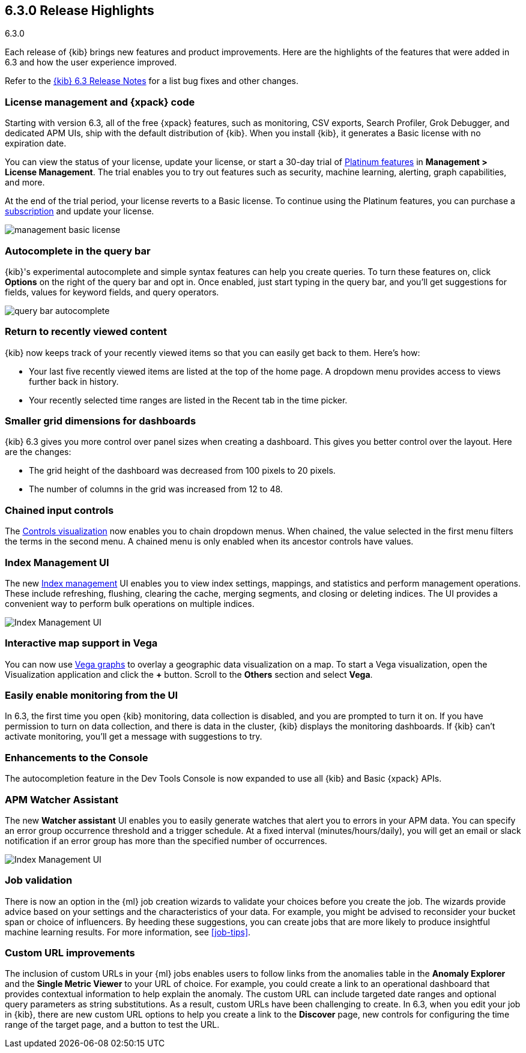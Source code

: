 [[release-highlights-6.3.0]]
== 6.3.0 Release Highlights
++++
<titleabbrev>6.3.0</titleabbrev>
++++

Each release of {kib} brings new features and product improvements. Here are the 
highlights of the features that were added in 6.3 and how the user experience 
improved.

Refer to the <<release-notes-6.3.0, {kib} 6.3 Release Notes>> for a list bug 
fixes and other changes.

[float]
=== License management and {xpack} code

Starting with version 6.3, all of the free {xpack} features, such as monitoring, 
CSV exports, Search Profiler, Grok Debugger, and dedicated APM UIs, 
ship with the default distribution of {kib}.  When you install {kib}, it 
generates a Basic license with no expiration date.

You can view the status of your license, update your license, or start a 30-day 
trial of https://www.elastic.co/subscriptions[Platinum features] in *Management 
> License Management*. The trial enables you to try out features such as security, 
machine learning, alerting, graph capabilities, and more.

At the end of the trial period, your license reverts to a Basic license. To 
continue using the Platinum features, you can purchase a
https://www.elastic.co/subscriptions[subscription] and update your license.

[role="screenshot"]
image::images/management_basic_license.png[]

[float]
=== Autocomplete in the query bar

{kib}'s experimental autocomplete and simple syntax features can help you 
create queries. To turn these features on, click *Options* on the right of the 
query bar and opt in. Once enabled, just start typing in the query bar, and 
you'll get suggestions for fields, values for keyword fields, and query operators.

[role="screenshot"]
image::images/query-bar-autocomplete.png[]


[float]
=== Return to recently viewed content

{kib} now keeps track of your recently viewed items so that you can easily get 
back to them.  Here's how:

* Your last five recently viewed items are listed at the top of the home page. 
A dropdown menu provides access to views further back in history.

* Your recently selected time ranges are listed in the Recent tab in the time 
picker.


[float]
=== Smaller grid dimensions for dashboards

{kib} 6.3 gives you more control over panel sizes when creating a dashboard.  
This gives you better control over the layout.  Here are the changes:

* The grid height of the dashboard was decreased from 100 pixels to 20 pixels.

* The number of columns in the grid was increased from 12 to 48.


[float]
=== Chained input controls

The <<controls, Controls visualization>> now enables you to chain dropdown menus.
When chained, the value selected in the first menu filters the terms in the second 
menu. A chained menu is only enabled when its ancestor controls have values.

[float]
=== Index Management UI

The new <<managing-indices,Index management>> UI enables you to view index 
settings, mappings, and statistics and perform management operations. These 
include refreshing, flushing, clearing the cache, merging segments, and closing 
or deleting indices. The UI provides a convenient way to perform bulk operations
on multiple indices.

[role="screenshot"]
image::images/management_index_bulk.png[Index Management UI]

[float]
=== Interactive map support in Vega

You can now use <<vega-graph, Vega graphs>> to overlay a  geographic data visualization 
on a map.  To start a Vega visualization, open the Visualization application and
click the *+* button. Scroll to the *Others* section and select *Vega*.

[float]
=== Easily enable monitoring from the UI

In 6.3, the first time you open {kib} monitoring, data collection is disabled,
and you are prompted to turn it on. If you have permission to turn on data 
collection, and there is data in the cluster, {kib} displays the monitoring
dashboards. If {kib} can't activate monitoring, you'll get a message with 
suggestions to try.

[float]
=== Enhancements to the Console

The autocompletion feature in the Dev Tools Console is now expanded to use all 
{kib} and Basic {xpack} APIs.  

[float]
=== APM Watcher Assistant

The new *Watcher assistant* UI enables you to easily generate watches that alert 
you to errors in your APM data. You can specify an error group occurrence threshold
and a trigger schedule. At a fixed interval (minutes/hours/daily), you will get
an email or slack notification if an error group has more than the specified 
number of occurrences.

[role="screenshot"]
image::images/management_watcher_assistant.png[Index Management UI]

[float]
=== Job validation

There is now an option in the {ml} job creation wizards to validate your choices
before you create the job. The wizards provide advice based on your settings and 
the characteristics of your data. For example, you might be advised to reconsider 
your bucket span or choice of influencers. By heeding these suggestions, you can 
create jobs that are more likely to produce insightful machine learning results. 
For more information, see <<job-tips>>.

[float]
=== Custom URL improvements

The inclusion of custom URLs in your {ml} jobs enables users to follow links 
from the anomalies table in the *Anomaly Explorer* and the *Single Metric Viewer* 
to your URL of choice. For example, you could create a link to an operational 
dashboard that provides contextual information to help explain the anomaly. The 
custom URL can include targeted date ranges and optional query parameters as 
string substitutions.  As a result, custom URLs have been challenging to create. 
In 6.3, when you edit your job in {kib}, there are new custom URL options to 
help you create a link to the *Discover* page, new controls for configuring the 
time range of the target page, and a button to test the URL. 
